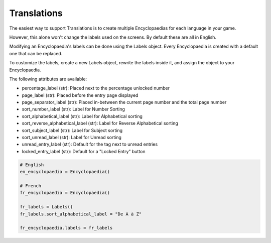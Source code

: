 Translations
============

The easiest way to support Translations is to create multiple Encyclopaedias for each language in your game.

However, this alone won't change the labels used on the screens. By default these are all in English.

Modifying an Encyclopaedia's labels can be done using the Labels object.
Every Encyclopaedia is created with a default one that can be replaced.

To customize the labels, create a new Labels object, rewrite the labels inside it, and assign the object to your Encyclopaedia.

The following attributes are available:

- percentage_label (str): Placed next to the percentage unlocked number

- page_label (str): Placed before the entry page displayed

- page_separator_label (str): Placed in-between the current page number and the total page number

- sort_number_label (str): Label for Number Sorting

- sort_alphabetical_label (str): Label for Alphabetical sorting

- sort_reverse_alphabetical_label (str): Label for Reverse Alphabetical sorting

- sort_subject_label (str): Label for Subject sorting

- sort_unread_label (str): Label for Unread sorting

- unread_entry_label (str): Default for the tag next to unread entries

- locked_entry_label (str): Default for a "Locked Entry" button

.. code-block:: python

    # English
    en_encyclopaedia = Encyclopaedia()

    # French
    fr_encyclopaedia = Encyclopaedia()

    fr_labels = Labels()
    fr_labels.sort_alphabetical_label = "De A à Z"

    fr_encyclopaedia.labels = fr_labels


